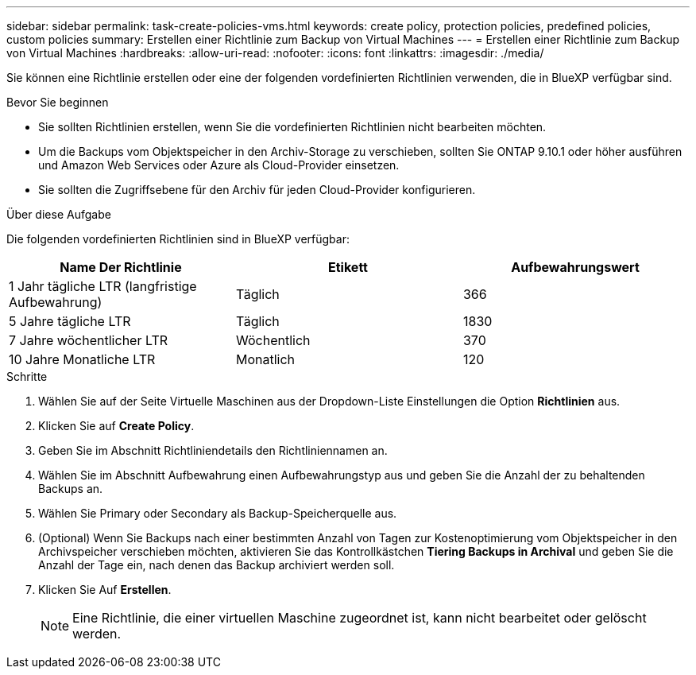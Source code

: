 ---
sidebar: sidebar 
permalink: task-create-policies-vms.html 
keywords: create policy, protection policies, predefined policies, custom policies 
summary: Erstellen einer Richtlinie zum Backup von Virtual Machines 
---
= Erstellen einer Richtlinie zum Backup von Virtual Machines
:hardbreaks:
:allow-uri-read: 
:nofooter: 
:icons: font
:linkattrs: 
:imagesdir: ./media/


[role="lead"]
Sie können eine Richtlinie erstellen oder eine der folgenden vordefinierten Richtlinien verwenden, die in BlueXP verfügbar sind.

.Bevor Sie beginnen
* Sie sollten Richtlinien erstellen, wenn Sie die vordefinierten Richtlinien nicht bearbeiten möchten.
* Um die Backups vom Objektspeicher in den Archiv-Storage zu verschieben, sollten Sie ONTAP 9.10.1 oder höher ausführen und Amazon Web Services oder Azure als Cloud-Provider einsetzen.
* Sie sollten die Zugriffsebene für den Archiv für jeden Cloud-Provider konfigurieren.


.Über diese Aufgabe
Die folgenden vordefinierten Richtlinien sind in BlueXP verfügbar:

|===
| Name Der Richtlinie | Etikett | Aufbewahrungswert 


 a| 
1 Jahr tägliche LTR (langfristige Aufbewahrung)
 a| 
Täglich
 a| 
366



 a| 
5 Jahre tägliche LTR
 a| 
Täglich
 a| 
1830



 a| 
7 Jahre wöchentlicher LTR
 a| 
Wöchentlich
 a| 
370



 a| 
10 Jahre Monatliche LTR
 a| 
Monatlich
 a| 
120

|===
.Schritte
. Wählen Sie auf der Seite Virtuelle Maschinen aus der Dropdown-Liste Einstellungen die Option *Richtlinien* aus.
. Klicken Sie auf *Create Policy*.
. Geben Sie im Abschnitt Richtliniendetails den Richtliniennamen an.
. Wählen Sie im Abschnitt Aufbewahrung einen Aufbewahrungstyp aus und geben Sie die Anzahl der zu behaltenden Backups an.
. Wählen Sie Primary oder Secondary als Backup-Speicherquelle aus.
. (Optional) Wenn Sie Backups nach einer bestimmten Anzahl von Tagen zur Kostenoptimierung vom Objektspeicher in den Archivspeicher verschieben möchten, aktivieren Sie das Kontrollkästchen *Tiering Backups in Archival* und geben Sie die Anzahl der Tage ein, nach denen das Backup archiviert werden soll.
. Klicken Sie Auf *Erstellen*.
+

NOTE: Eine Richtlinie, die einer virtuellen Maschine zugeordnet ist, kann nicht bearbeitet oder gelöscht werden.


